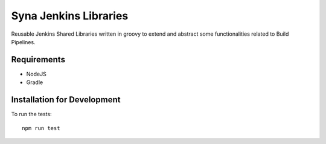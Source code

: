 ====
Syna Jenkins Libraries
====

Reusable Jenkins Shared Libraries written in groovy to extend and abstract some functionalities related to Build Pipelines.

Requirements
----

- NodeJS
- Gradle


Installation for Development
----

To run the tests::

  npm run test

